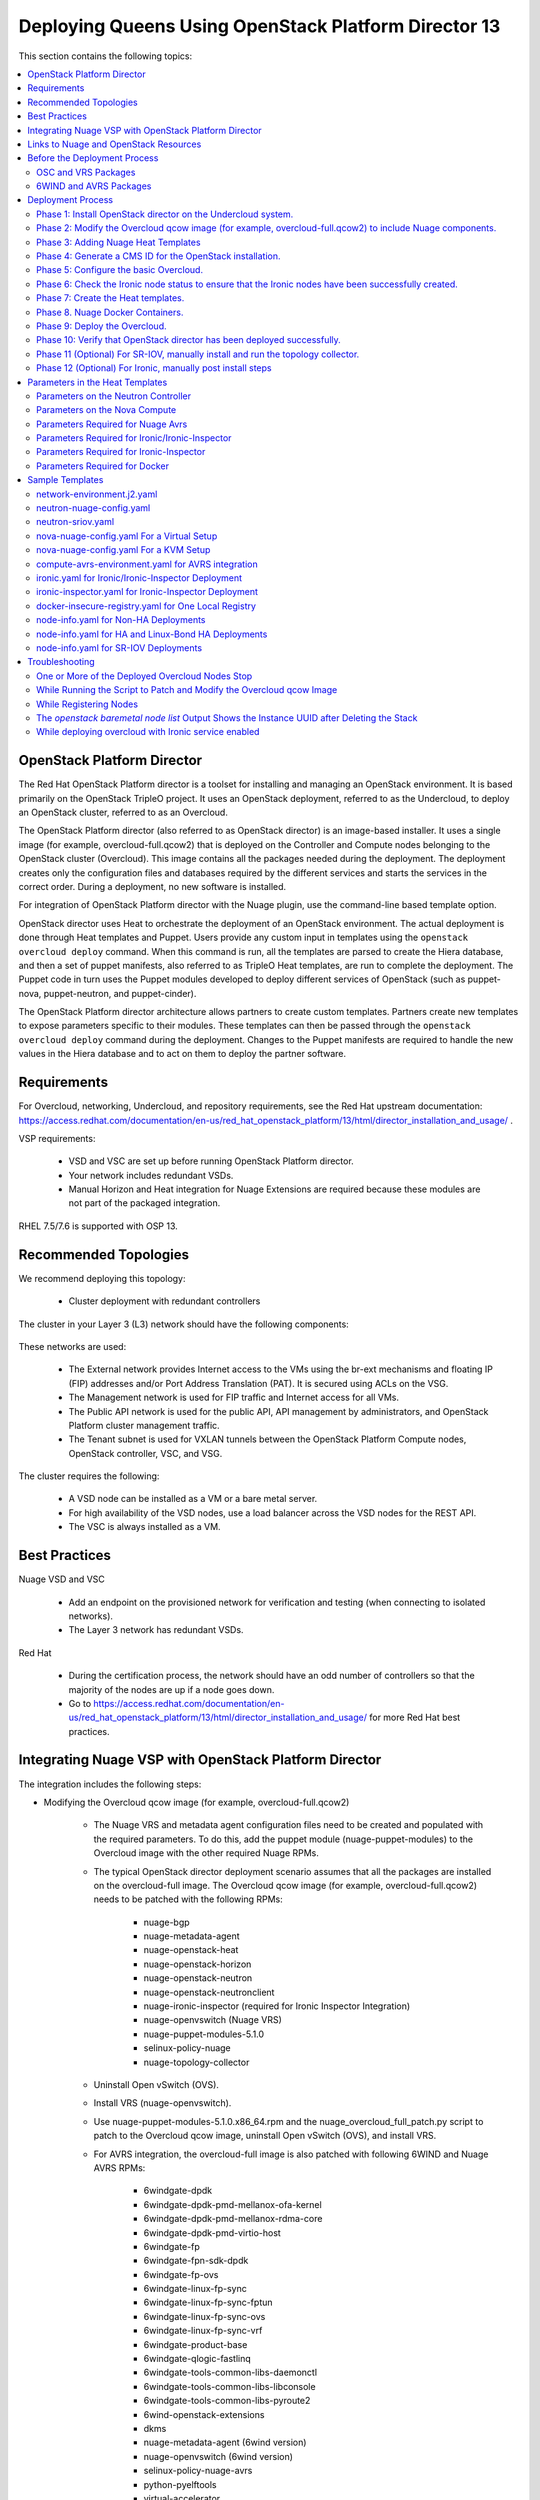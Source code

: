 .. _queens-80-ospd:

.. Don't use default python highlighting for code blocks http://www.sphinx-doc.org/en/stable/markup/code.html

.. NOTES do not render correctly in the GitHub Preview, BUT they do in the HTML output, so do not worry!


.. .. Date, Version and Author
.. .. ==========================
.. ..
.. ..  =========  =======    =========
.. ..  Date       Version    Author
.. ..  =========  =======    =========
.. ..  01/22/19    5.4.1     DOC-2202 - Edit file in github


======================================================
Deploying Queens Using OpenStack Platform Director 13
======================================================

This section contains the following topics:

.. contents::
   :local:
   :depth: 3


OpenStack Platform Director
------------------------------

The Red Hat OpenStack Platform director is a toolset for installing and managing an OpenStack environment. It is based primarily on the OpenStack TripleO project. It uses an OpenStack deployment, referred to as the Undercloud, to deploy an OpenStack cluster, referred to as an Overcloud.

The OpenStack Platform director (also referred to as OpenStack director) is an image-based installer. It uses a single image (for example, overcloud-full.qcow2) that is deployed on the Controller and Compute nodes belonging to the OpenStack cluster (Overcloud). This image contains all the packages needed during the deployment. The deployment creates only the configuration files and databases required by the different services and starts the services in the correct order. During a deployment, no new software is installed.

For integration of OpenStack Platform director with the Nuage plugin, use the command-line based template option.

OpenStack director uses Heat to orchestrate the deployment of an OpenStack environment. The actual deployment is done through Heat templates and Puppet. Users provide any custom input in templates using the ``openstack overcloud deploy`` command. When this command is run, all the templates are parsed to create the Hiera database, and then a set of puppet manifests, also referred to as TripleO Heat templates, are run to complete the deployment. The Puppet code in turn uses the Puppet modules developed to deploy different services of OpenStack (such as puppet-nova, puppet-neutron, and puppet-cinder).

The OpenStack Platform director architecture allows partners to create custom templates. Partners create new templates to expose parameters specific to their modules.  These templates can then be passed through the ``openstack overcloud deploy`` command during the deployment. Changes to the Puppet manifests are required to handle the new values in the Hiera database and to act on them to deploy the partner software.


Requirements
-------------

For Overcloud, networking, Undercloud, and repository requirements, see the Red Hat upstream documentation:
https://access.redhat.com/documentation/en-us/red_hat_openstack_platform/13/html/director_installation_and_usage/ .

VSP requirements:

   * VSD and VSC are set up before running OpenStack Platform director.
   * Your network includes redundant VSDs.
   * Manual Horizon and Heat integration for Nuage Extensions are required because these modules are not part of the packaged integration.


RHEL 7.5/7.6 is supported with OSP 13.

Recommended Topologies
-----------------------

We recommend deploying this topology:

   * Cluster deployment with redundant controllers


The cluster in your Layer 3 (L3) network should have the following components:


.. _infrastructure_required:

.. figure:: ../../graphics/infrastructure_required.PNG

These networks are used:

   * The External network provides Internet access to the VMs using the br-ext mechanisms and floating IP (FIP) addresses and/or Port Address Translation (PAT). It is secured using ACLs on the VSG.
   * The Management network is used for FIP traffic and Internet access for all VMs.
   * The Public API network is used for the public API, API management by administrators, and OpenStack Platform cluster management traffic.
   * The Tenant subnet is used for VXLAN tunnels between the OpenStack Platform Compute nodes, OpenStack controller, VSC, and VSG.


The cluster requires the following:

   * A VSD node can be installed as a VM or a bare metal server.
   * For high availability of the VSD nodes, use a load balancer across the VSD nodes for the REST API.
   * The VSC is always installed as a VM.



Best Practices
---------------

Nuage VSD and VSC

    * Add an endpoint on the provisioned network for verification and testing (when connecting to isolated networks).
    * The Layer 3 network has redundant VSDs.


Red Hat

    * During the certification process, the network should have an odd number of controllers so that the majority of the nodes are up if a node goes down.
    * Go to https://access.redhat.com/documentation/en-us/red_hat_openstack_platform/13/html/director_installation_and_usage/ for more Red Hat best practices.


Integrating Nuage VSP with OpenStack Platform Director
-------------------------------------------------------

The integration includes the following steps:

* Modifying the Overcloud qcow image (for example, overcloud-full.qcow2)

    - The Nuage VRS and metadata agent configuration files need to be created and populated with the required parameters. To do this, add the puppet module (nuage-puppet-modules) to the Overcloud image with the other required Nuage RPMs.

    - The typical OpenStack director deployment scenario assumes that all the packages are installed on the overcloud-full image. The Overcloud qcow image (for example, overcloud-full.qcow2) needs to be patched with the following RPMs:

        - nuage-bgp
        - nuage-metadata-agent
        - nuage-openstack-heat
        - nuage-openstack-horizon
        - nuage-openstack-neutron
        - nuage-openstack-neutronclient
        - nuage-ironic-inspector (required for Ironic Inspector Integration)
        - nuage-openvswitch (Nuage VRS)
        - nuage-puppet-modules-5.1.0
        - selinux-policy-nuage
        - nuage-topology-collector

    - Uninstall Open vSwitch (OVS).
    - Install VRS (nuage-openvswitch).

    - Use nuage-puppet-modules-5.1.0.x86_64.rpm and the nuage_overcloud_full_patch.py script to patch to the Overcloud qcow image, uninstall Open vSwitch (OVS), and install VRS.

    - For AVRS integration, the overcloud-full image is also patched with following 6WIND and Nuage AVRS RPMs:

        - 6windgate-dpdk
        - 6windgate-dpdk-pmd-mellanox-ofa-kernel
        - 6windgate-dpdk-pmd-mellanox-rdma-core
        - 6windgate-dpdk-pmd-virtio-host
        - 6windgate-fp
        - 6windgate-fpn-sdk-dpdk
        - 6windgate-fp-ovs
        - 6windgate-linux-fp-sync
        - 6windgate-linux-fp-sync-fptun
        - 6windgate-linux-fp-sync-ovs
        - 6windgate-linux-fp-sync-vrf
        - 6windgate-product-base
        - 6windgate-qlogic-fastlinq
        - 6windgate-tools-common-libs-daemonctl
        - 6windgate-tools-common-libs-libconsole
        - 6windgate-tools-common-libs-pyroute2
        - 6wind-openstack-extensions
        - dkms
        - nuage-metadata-agent (6wind version)
        - nuage-openvswitch (6wind version)
        - selinux-policy-nuage-avrs
        - python-pyelftools
        - virtual-accelerator
        - virtual-accelerator-addon-mellanox
        - virtual-accelerator-base


* Adding Nuage Heat Templates ( `nuage-tripleo-heat-templates <../../nuage-tripleo-heat-templates>`_  )

    - Nuage provides heat templates & environment files to configure neutron on controller and nuage-openvswitch & nuage-metadata-agent on compute nodes.

* Updating the TripleO Heat templates (also referred to as the puppet manifests)

    - Some of the parameters in ``neutron.conf`` and ``nova.conf`` need to be configured in the Heat templates. The Nuage VRS and metadata agent also need to be configured. The values for these parameters depend on the Nuage VSP configuration.
      We use ``neutron-nuage-config.yaml`` and ``nova-nuage-config.yaml`` environment files to configure these values.
    - See the `Sample Templates`_ section for some probable values of the parameters in the ``neutron-nuage-config.yaml`` and ``nova-nuage-config.yaml`` files.
    - For AVRS integration, some of the parameters in ``fast-path.env`` needs to be configured in the Heat templates. We use ``compute-avrs-environment.yaml`` environment file to configure these values.
    - For AVRS integration, see the `Sample Templates`_ section for some probable values of the parameters in the ``compute-avrs-environment.yaml`` file and we also need to create a new AVRS role similar to the upstream Compute role.
    - For AVRS intergration, we can also create Multiple roles which we can pass different sets of configuration on those AVRS Compute Node. Sample enviroment file can be found `here <../../nuage-tripleo-heat-templates/environments/compute-avrs-multirole-environment.yaml>`_


* Updating the Docker Images

    Some Nuage Docker images are not in the Red Hat registry. Use the following required Docker files and instructions provided by Nuage:

    - nuage-openstack-neutron
    - nuage-openstack-neutronclient
    - nuage-openstack-horizon
    - nuage-openstack-heat
    - For AVRS integration only, nova-compute-avrs

Links to Nuage and OpenStack Resources
---------------------------------------

* For the Heat templates used by OpenStack director, go to http://git.openstack.org/cgit/openstack/tripleo-heat-templates .
* For the Puppet manifests, go to http://git.openstack.org/cgit/openstack/tripleo-heat-templates/tree/puppet .
* For the nuage-puppet-modules RPM (nuage-puppet-modules-5.1.0), go to https://github.com/nuagenetworks/nuage-ospdirector/tree/OSPD13/image-patching .
* For the script to patch the Overcloud qcow image (nuage_overcloud_full_patch.py), go to https://github.com/nuagenetworks/nuage-ospdirector/tree/OSPD13/image-patching/stopgap-script/nuage_overcloud_full_patch.py .
* For the Nuage and Puppet modules, go to http://git.openstack.org/cgit/openstack/tripleo-heat-templates/tree/puppet .
* For the files and script to generate the CMS ID, go to https://github.com/nuagenetworks/nuage-ospdirector/tree/OSPD13/generate-cms-id .


Before the Deployment Process
------------------------------

.. Note:: Before performing the procedures in this document, read the *Director Installation and Usage* guide for OSPD 13: https://access.redhat.com/documentation/en-us/red_hat_openstack_platform/13/html/director_installation_and_usage .

Create seperate repositories for the following packages:

    * OSC and VRS: `OSC and VRS Packages`_
    * 6WIND and AVRS ( Only for AVRS Deployment) : `6WIND and AVRS Packages`_


OSC and VRS Packages
~~~~~~~~~~~~~~~~~~~~~~

    * Nuage-bgp
    * Nuage-metadata-agent
    * Nuage-nova-extensions
    * Nuage-openstack-heat
    * Nuage-openstack-horizon
    * Nuage-openstack-neutron
    * Nuage-openstack-neutronclient
    * Nuage-ironic-inspector (required for Ironic Inspector Integration)
    * nuage-openvswitch (VRS)
    * nuage-puppet-modules (Latest version 5.1.0)
    * Nuage-topology-collector
    * Selinux-policy-nuage


6WIND and AVRS Packages
~~~~~~~~~~~~~~~~~~~~~~~~~

    * 6wind-openstack-extensions
    * 6windgate-dpdk
    * 6windgate-dpdk-pmd-mellanox-ofa-kernel
    * 6windgate-dpdk-pmd-mellanox-rdma-core
    * 6windgate-dpdk-pmd-virtio-host
    * 6windgate-fp
    * 6windgate-fp-ovs
    * 6windgate-fpn-sdk-dpdk
    * 6windgate-linux-fp-sync
    * 6windgate-linux-fp-sync-fptun
    * 6windgate-linux-fp-sync-ovs.
    * 6windgate-linux-fp-sync-vrf
    * 6windgate-product-base
    * 6windgate-tools-common-libs-daemonctl
    * 6windgate-tools-common-libs-libconsole
    * 6windgate-tools-common-libs-pyroute2
    * Python-pyelftools
    * Dkms
    * Elfutils
    * Elfutils-default-yama-scope
    * Elfutils-libelf
    * Elfutils-libelf-devel
    * Elfutils-libs
    * nuage-metadata-agent (from el7-6wind)
    * nuage-openvswitch (from el7-6wind)
    * Virtual-accelerator
    * Virtual-accelerator-addon-mellanox
    * Virtual-accelerator-base
    * selinux-policy-nuage-avrs


Deployment Process
-------------------

Phase 1: Install OpenStack director on the Undercloud system.
~~~~~~~~~~~~~~~~~~~~~~~~~~~~~~~~~~~~~~~~~~~~~~~~~~~~~~~~~~~~~~~

Follow the steps in https://access.redhat.com/documentation/en-us/red_hat_openstack_platform/13/html/director_installation_and_usage/installing-the-undercloud .

When obtaining images for the Overcloud nodes, replace the upstream Overcloud image with one modified to include Nuage components from Step 2 in this workflow.

If you want to use a remote registry for the Overcloud container images, you need to add the iptables rule on Director (Undercloud Machine) with the Undercloud IP address or interface with external connectivity for NAT. In the below example, the Undercloud IP address is 192.168.24.1 and the external interface name is eth0:

::

    sudo iptables -A POSTROUTING -t nat -s 192.168.24.1/24 -j MASQUERADE
    (or)
    sudo iptables -t nat -A POSTROUTING -o eth0 -j MASQUERADE

Phase 2: Modify the Overcloud qcow image (for example, overcloud-full.qcow2) to include Nuage components.
~~~~~~~~~~~~~~~~~~~~~~~~~~~~~~~~~~~~~~~~~~~~~~~~~~~~~~~~~~~~~~~~~~~~~~~~~~~~~~~~~~~~~~~~~~~~~~~~~~~~~~~~~~

The steps for modifying overcloud-full.qcow2 are provided in the README.md file: https://github.com/nuagenetworks/nuage-ospdirector/tree/OSPD13/image-patching/stopgap-script/README.md .


Phase 3: Adding Nuage Heat Templates
~~~~~~~~~~~~~~~~~~~~~~~~~~~~~~~~~~~~~

Copy the nuage-tripleo-heat-templates folder form `nuage-tripleo-heat-templates <../../nuage-tripleo-heat-templates>`_ to `/home/stack/` directory on undercloud.

.. Note:: As an end-user, it is a best practice to manage the templates using GIT. If you are aware of git workflow, you can run following command to manage your nuage-template change via GIT.

    ::

        cd /home/stack
        git clone https://github.com/nuagenetworks/nuage-ospdirector nuage-ospdirector ( here nuagenetworks can be replaced with your own fork)
        ln -s nuage-ospdirector/nuage-tripleo-heat-templates .


Copy the roles from `/usr/share/openstack-tripleo-heat-templates/roles` to `/home/stack/nuage-tripleo-heat-templates/roles`

    ::
        cp /usr/share/openstack-tripleo-heat-templates/roles/* /home/stack/nuage-tripleo-heat-templates/roles/


**For an AVRS integration please follow below steps as well**:

1. Use the `create_compute_avrs_role.sh <../../nuage-tripleo-heat-templates/scripts/create_roles/create_compute_avrs_role.sh>`_ to create a roles file called ``compute-avrs-role.yaml``.

Run using

::

     cd /home/stack/nuage-tripleo-heat-templates/scripts/create_roles
    ./create_compute_avrs_role.sh

Above command will create a new ``ComputeAvrs``  role for your deployment, and compare it with sample `compute-avrs-role-sample.yaml <../../nuage-tripleo-heat-templates/roles/compute-avrs-role-sample.yaml>`_ .



Phase 4: Generate a CMS ID for the OpenStack installation.
~~~~~~~~~~~~~~~~~~~~~~~~~~~~~~~~~~~~~~~~~~~~~~~~~~~~~~~~~~~

The Cloud Management System (CMS) ID needs to be generated to configure your OpenStack installation with the VSD installation.

Go to https://github.com/nuagenetworks/nuage-ospdirector/tree/OSPD13/generate-cms-id for the files and script to generate the CMS ID, and follow the instructions in README.md.

The CMS ID is displayed in the output, and a copy of it is stored in a file called cms_id.txt in the same folder.

Add the CMS ID to the neutron-nuage-config.yaml template file for the ``NeutronNuageCMSId`` parameter.


Phase 5: Configure the basic Overcloud.
~~~~~~~~~~~~~~~~~~~~~~~~~~~~~~~~~~~~~~~~
Follow the upstream OpenStack documentation *up to the step where* the ``openstack overcloud deploy`` command is run using the CLI or starting the Overcloud deployment (starting the Overcloud creation) in the UI.

These are the OpenStack instructions:

    * Configuring the container registry details: https://access.redhat.com/documentation/en-us/red_hat_openstack_platform/13/html/director_installation_and_usage/configuring-a-container-image-source
    * Using the CLI: https://access.redhat.com/documentation/en-us/red_hat_openstack_platform/13/html/director_installation_and_usage/chap-configuring_basic_overcloud_requirements_with_the_cli_tools
    * Using the UI: https://access.redhat.com/documentation/en-us/red_hat_openstack_platform/13/html/director_installation_and_usage/chap-configuring_basic_overcloud_requirements_with_the_ui_tools


Phase 6: Check the Ironic node status to ensure that the Ironic nodes have been successfully created.
~~~~~~~~~~~~~~~~~~~~~~~~~~~~~~~~~~~~~~~~~~~~~~~~~~~~~~~~~~~~~~~~~~~~~~~~~~~~~~~~~~~~~~~~~~~~~~~~~~~~~

Run the following commands.

1. Run the following command. The results should show the *Provisioning State* status as *available* and the *Maintenance* status as *False*.

::

    openstack baremetal node list


2. If profiles are being set for a specific placement in the deployment, run the following command. The results should show the *Provisioning State* status as *available* and the *Current Profile* status as *control* or *compute*.

::

    openstack overcloud profiles list


Phase 7: Create the Heat templates.
~~~~~~~~~~~~~~~~~~~~~~~~~~~~~~~~~~~~

1. Go to /usr/share/openstack-tripleo-heat-templates/environments/ on the Undercloud machine.

2. Create these templates, and add the values for the VSD IP, CMS ID, and other parameters in the following files. Go to the `Parameters in the Heat Templates`_ section for details about the parameters in the templates.

    * neutron-nuage-config.yaml - Add the generated ``cms_id`` to the ``NeutronNuageCMSId`` parameter.
    * nova-nuage-config.yaml

3. Create the environment file ``node-info.yaml`` under ``/home/stack/templates/`` to specify the count and flavor for ``Controller`` and ``Compute`` roles.

  The syntax for ``node-info.yaml`` is:

::

    parameter_defaults:
      Overcloud<Role Name from the roles file>Flavor: <flavor name>
      <Role Name from the roles file>Count: <number of nodes for this role>



This example shows how to create a deployment with one Controller node and two Compute nodes.

::

    OvercloudControllerFlavor: control
    ControllerCount: 1
    OvercloudComputeFlavor: compute
    ComputeCount: 2



For AVRS integration, follow these steps:

:Step 1: Create a new compute-avrs-role.yaml file to deploy AVRS Compute nodes. The command used to create this file is:

::

    openstack overcloud roles generate --roles-path /home/stack/nuage-tripleo-heat-templates/roles -o /home/stack/nuage-tripleo-heat-templates/templates/compute-avrs-role.yaml Controller Compute ComputeAvrs

.. Note:: given ``compute-avrs-role.yaml`` file can get updated with newer release


:Step 2: Create a flavor and profile for computeavrs:

::

    openstack flavor create --id auto --ram 4096 --disk 40 --vcpus 1 computeavrs
    openstack flavor set --property "cpu_arch"="x86_64" --property "capabilities:boot_option"="local" --property "capabilities:profile"="computeavrs" computeavrs


:Step 3: Assign AVRS nodes with a computeavrs profile:

::

    openstack baremetal node set --property capabilities='profile:computeavrs,boot_option:local' <node-uuid>


:Step 4: Add the count and flavor for ComputeAvrs Role in the `node-info.yaml` file. The following example shows how to create a deployment with one Controller node, two Compute nodes, and two ComputeAvrs nodes:

::

    OvercloudControllerFlavor: control
    ControllerCount: 1
    OvercloudComputeFlavor: compute
    ComputeCount: 2
    OvercloudComputeAvrsFlavor: computeavrs
    ComputeAvrsCount: 2


:Step 5: Edit an environment file called compute-avrs-environment.yaml in /home/stack/nuage-tripleo-heat-templates/environments/.

::

    a. Virtual Accelerator requires information like which logical cores run the fast path, list of ports enabled in the fast path, additional fast path options etc.., to be set inside `/etc/fast-path.env`.
    Below is the mapping between parameters in heat template to parameters in fast-path.env"

    ::

        FastPathMask           =====>    FP_MASK
        FastPathNics           =====>    FP_PORTS
        CorePortMapping        =====>    CORE_PORT_MAPPING
        FastPathMemory         =====>    FP_MEMORY
        VmMemory               =====>    VM_MEMORY
        NbMbuf                 =====>    NB_MBUF
        FastPathOffload        =====>    FP_OFFLOAD
        FastPathNicDescriptors =====>    FPNSDK_OPTIONS
        FastPathDPVI           =====>    DPVI_MASK
        FastPathOptions        =====>    FP_OPTIONS


    b. Avrs requires to configure monkey_patch parameters in nova.conf and we use below to configure them.

    ::

        ComputeAvrsExtraConfig:
            nova::config::nova_config:
              monkey_patch:
                 value: true
              monkey_patch_modules:
                 value: nova.virt.libvirt.vif:openstack_6wind_extensions.queens.nova.virt.libvirt.vif.decorator

    c. Virtual Accelerator requires hugepages to be configured and the value can be varied. We also need to enable VT-d.:

    ::

        KernelArgs: "hugepages=12831 iommu=pt intel_iommu=on isolcpus=1-7"

    ..  Note:: Above kernel arguments are consumed by the `/usr/share/openstack-tripleo-heat-templates/extraconfig/pre_network/host_config_and_reboot.yaml` file.

4. **(Optional)** To enable SR-IOV, perform the following instructions:

  This feature allows an OpenStack installation to support Single Root I/O Virtualization (SR-IOV)-attached VMs (https://wiki.openstack.org/wiki/SR-IOV-Passthrough-For-Networking) with VSP-managed VMs on the same KVM hypervisor cluster. It provides a Nuage ML2 mechanism driver that coexists with the sriovnicswitch mechanism driver.

  Neutron ports attached through SR-IOV are configured by the sriovnicswitch mechanism driver. Neutron ports attached to Nuage VSD-managed networks are configured by the Nuage ML2 mechanism driver.

  To enable SR-IOV, perform the following steps:

:Step 1: When updating the Undercloud codebase, no additional changes are required.

:Step 2: When modifying the overcloud-full image", use the script provided to update the image. No additional changes are required.

:Step 3: Create a new compute-sriov-role.yaml file to deploy SR-IOV Compute nodes. The command used to create this file is:

::

    openstack overcloud roles generate --roles-path /home/stack/nuage-tripleo-heat-templates/roles/ -o /home/stack/nuage-tripleo-heat-templates/templates/compute-sriov-role.yaml Controller Compute ComputeSriov


:Step 4: If deploying OpenStack Neutron SR-IOV in your overcloud, include the ``/usr/share/openstack-tripleo-heat-templates/environments/services-docker/neutron-sriov.yaml`` environment file so the director can prepare the images. When following **Phase 8 Step 4** please include below environment. The following snippet is an example on how to include this environment file:

::

    openstack overcloud container image prepare \
    ...
    -e /usr/share/openstack-tripleo-heat-templates/environments/services-docker/neutron-sriov.yaml \
    ...


:Step 5: Create a flavor and profile for computesriov:

      Please refer: https://access.redhat.com/documentation/en-us/red_hat_openstack_platform/13/html/director_installation_and_usage/chap-configuring_basic_overcloud_requirements_with_the_cli_tools#sect-Tagging_Nodes_into_Profiles for more information.

::

    openstack flavor create --id auto --ram 4096 --disk 40 --vcpus 1 computesriov
    openstack flavor set --property "cpu_arch"="x86_64" --property "capabilities:boot_option"="local" --property "capabilities:profile"="computesriov" computesriov



:Step 6: Assign SR-IOV nodes with the appropriate computesriov profile:

::

    openstack baremetal node set --property capabilities='profile:computesriov,boot_option:local' <node-uuid>


:Step 7: Add the count and flavor for ComputeSriov Role in the node-info.yaml file. The following example shows how to create a deployment with one Controller node, two Compute nodes, and two ComputeSriov nodes:

::

    OvercloudControllerFlavor: control
    ControllerCount: 1
    OvercloudComputeFlavor: compute
    ComputeCount: 2
    OvercloudComputeSriovFlavor: computesriov
    ComputeSriovCount: 2


:Step 8: To deploy the Overcloud, additional parameters and template files are required.

    * Include the following parameter values in the heat template neutron-nuage-config.yaml:
    
    ::
    
         NeutronServicePlugins: 'NuagePortAttributes,NuageAPI,NuageL3,trunk,NuageNetTopology'
         NeutronTypeDrivers: "vlan,vxlan,flat"
         NeutronMechanismDrivers: ['nuage','nuage_sriov','sriovnicswitch']
         NeutronFlatNetworks: '*'
         NeutronTunnelIdRanges: "1:1000"
         NeutronNetworkVLANRanges: "physnet1:2:100,physnet2:2:100"
         NeutronVniRanges: "1001:2000"
    
    
    * Add this parameter value in the heat template nova-nuage-config.yaml:
    
    ::
    
        NovaPCIPassthrough: "[{"devname":"eno2","physical_network":"physnet1"},{"devname":"eno3","physical_network":"physnet2"}]"
    
    
    * Include "neutron-sriov.yaml" file in the Overcloud deployment command. See the sample in the "Sample Templates" section.


5. **(Optional)** To enable Linux bonding with VLANs, perform the following instructions:

  Edit network-environment.j2.yaml file in /usr/share/openstack-tripleo-heat-templates/environments/. See the sample in the "Sample Templates" section.

  Nuage uses the default Linux bridge and Linux bonds. For this to take effect, modify this network file with the following required changes:

::

    /usr/share/openstack-tripleo-heat-templates/network/config/bond-with-vlans/role.role.j2.yaml


:Step 1: Remove ovs_bridge and move the containing members one level up.

:Step 2: Change ovs_bond to linux_bond with the right bonding_options (for example, bonding_options: 'mode=active-backup').

:Step 3: Change the interface names under network_config and linux_bond to the interface names of the bare metal machines that are being used.

:Step 4: Add the ``device`` option to the VLANs. This is an example for /usr/share/openstack-tripleo-heat-templates/network/config/bond-with-vlans/role.role.j2.yaml:

::

    ========
    Original
    ========
    resources:
      OsNetConfigImpl:
        type: OS::Heat::SoftwareConfig
        properties:
          group: script
          config:
            str_replace:
              template:
                get_file: ../../scripts/run-os-net-config.sh
              params:
                $network_config:
                  network_config:
                  - type: interface
                    name: nic1
                    use_dhcp: false
                    addresses:
                    - ip_netmask:
                        list_join:
                        - /
                        - - get_param: ControlPlaneIp
                          - get_param: ControlPlaneSubnetCidr
                    routes:
                    - ip_netmask: 169.254.169.254/32
                      next_hop:
                        get_param: EC2MetadataIp
    {%- if role.default_route_networks is not defined or 'ControlPlane' in role.default_route_networks %}
                    - default: true
                      next_hop:
                        get_param: ControlPlaneDefaultRoute
    {%- endif %}
    {%- if role.name != 'ComputeOvsDpdk' %}
                  - type: ovs_bridge
                    name: bridge_name
                    dns_servers:
                      get_param: DnsServers
                    members:
                    - type: ovs_bond
                      name: bond1
                      ovs_options:
                        get_param: BondInterfaceOvsOptions
                      members:
                      - type: interface
                        name: nic2
                        primary: true
                      - type: interface
                        name: nic3
    {%- for network in networks if network.enabled|default(true) and network.name in role.networks %}
                    - type: vlan
                      vlan_id:
                        get_param: {{network.name}}NetworkVlanID
                      addresses:
                      - ip_netmask:
                          get_param: {{network.name}}IpSubnet
    {%- if network.name in role.default_route_networks %}
                      routes:
                      - default: true
                        next_hop:
                          get_param: {{network.name}}InterfaceDefaultRoute
    {%- endif %}
    
    ==================================
    Modified (changes are **marked**)
    ==================================
    resources:
      OsNetConfigImpl:
        type: OS::Heat::SoftwareConfig
        properties:
          group: script
          config:
            str_replace:
              template:
                get_file: ../../scripts/run-os-net-config.sh
              params:
                $network_config:
                  network_config:
                  - type: interface
                    name: **eno1**
                    use_dhcp: false
                    addresses:
                    - ip_netmask:
                        list_join:
                        - /
                        - - get_param: ControlPlaneIp
                          - get_param: ControlPlaneSubnetCidr
                    routes:
                    - ip_netmask: 169.254.169.254/32
                      next_hop:
                        get_param: EC2MetadataIp
    {%- if role.default_route_networks is not defined or 'ControlPlane' in role.default_route_networks %}
                    - default: true
                      next_hop:
                        get_param: ControlPlaneDefaultRoute
    {%- endif %}
    {%- if role.name != 'ComputeOvsDpdk' %}
                  - type: **linux_bond**
                    name: bond1
                    dns_servers:
                      get_param: DnsServers
                  **bonding_options: 'mode=active-backup'**
                    members:
                    - type: interface
                      name: **eno2**
                      primary: true
                    - type: interface
                      name: **eno3**
    {%- for network in networks if network.enabled|default(true) and network.name in role.networks %}
                  - type: vlan
                  **device: bond1**
                    vlan_id:
                      get_param: {{network.name}}NetworkVlanID
                    addresses:
                    - ip_netmask:
                        get_param: {{network.name}}IpSubnet
    {%- if network.name in role.default_route_networks %}
                    routes:
                    - default: true
                      next_hop:
                        get_param: {{network.name}}InterfaceDefaultRoute
    {%- endif %}
    {%- endfor %}



In OSPD 9 and later, a verification step was added where the Overcloud nodes ping the gateway to verify connectivity on the external network VLAN. Without this verification step, the deployment, such as one with Linux bonding and network isolation, would fail. For this verification step, the ExternalInterfaceDefaultRoute IP configured in the template network-environment.yaml should be reachable from the Overcloud Controller nodes on the external API VLAN. This gateway can also reside on the Undercloud. The gateway needs to be tagged with the same VLAN ID as that of the external API network of the Controller.

In OSPD 13 and later, /usr/share/openstack-tripleo-heat-templates/environments/network-environment.j2.yaml gets the Network information for all the networks from /usr/share/openstack-tripleo-heat-templates/network_data.yaml file.

.. Note:: ExternalInterfaceDefaultRoute IP should be able to reach outside because the Overcloud Controller uses this IP address as a default route to reach the Red Hat Registry to pull the Overcloud container images.


6. **(Optional)** To enable Ironic, perform the following instructions:

:Step 1:  If deploying OpenStack Bare Metal (ironic) in your overcloud, you need to include the /usr/share/openstack-tripleo-heat-templates/environments/services-docker/ironic.yaml environment file so the director can prepare the images. When following **Phase 8 Step 4** please include below environment. The following snippet is an example on how to include this environment file:

::

    openstack overcloud container image prepare \
      ...
      -e /usr/share/openstack-tripleo-heat-templates/environments/services-docker/ironic.yaml \
      ...

:Step 2: To deploy the Overcloud, additional parameters and template files are required.

    * Include the following parameter values in the heat template neutron-nuage-config.yaml:

::

    NeutronMechanismDrivers: ['nuage','nuage_baremetal']

:Step 3: **(Only required for Ironic Inspector Integration)**

    * Create a separate roles file. Below example shows how to create a roles file for Controller and Compute roles:

    ::

        openstack overcloud roles generate --roles-path /home/stack/nuage-tripleo-heat-templates/roles/ -o /home/stack/nuage-tripleo-heat-templates/roles/ironic-role.yaml Controller Compute


    * Manually add **OS::TripleO::Services::IronicInspector** to Controller role like shown below:

    ::

        ...
        - OS::TripleO::Services::IronicConductor
        - OS::TripleO::Services::IronicInspector
        - OS::TripleO::Services::IronicPxe
        ...


7. Please follow **Phase 6** steps again for verfication of all the nodes are assigned with correct flavors.


Phase 8. Nuage Docker Containers.
~~~~~~~~~~~~~~~~~~~~~~~~~~~~~~~~~

1. On the Undercloud, create a directory named *Nuage-OSPD-Dockerfiles*.

2. Copy all the Docker files and the nuage.repo file from https://github.com/nuagenetworks/nuage-ospdirector/tree/OSPD13/nuage-ospd13-dockerfiles to the Nuage-OSPD-Dockerfiles directory.

3. For the AVRS integration, copy the nova-compute-avrs-dockerfile file and nuage_6wind.repo from https://github.com/nuagenetworks/nuage-ospdirector/tree/OSPD13/nuage-ospd13-dockerfiles/ to the Nuage-OSPD-Dockerfiles directory.

4. Configure the Overcloud to use one of the registry methods: https://access.redhat.com/documentation/en-us/red_hat_openstack_platform/13/html/director_installation_and_usage/configuring-a-container-image-source.

5. Use above registry document to generate the ``/home/stack/templates/overcloud_images.yaml`` environment file, which has the container image locations.

6. Get the <tag> to which the container images point:

::

    DockerHeatApiCfnImage: registry.access.redhat.com/rhosp13/openstack-heat-api-cfn:<tag>
    Example:
    DockerHeatApiCfnImage: registry.access.redhat.com/rhosp13/openstack-heat-api-cfn:13.0-60.1543534138

    DockerHeatApiImage: registry.access.redhat.com/rhosp13/openstack-heat-api:<tag>
    Example:
    DockerHeatApiImage: registry.access.redhat.com/rhosp13/openstack-heat-api:13.0-61.1543534111

    DockerHeatEngineImage: registry.access.redhat.com/rhosp13/openstack-heat-engine:<tag>
    Example:
    DockerHeatEngineImage: registry.access.redhat.com/rhosp13/openstack-heat-engine:13.0-60.1543534138

    DockerHorizonImage: registry.access.redhat.com/rhosp13/openstack-horizon:<tag>
    Example:
    DockerHorizonImage: registry.access.redhat.com/rhosp13/openstack-horizon:13.0-60.1543534103

    DockerNeutronConfigImage: registry.access.redhat.com/rhosp13/openstack-neutron-server:<tag>
    Example:
    DockerNeutronConfigImage: registry.access.redhat.com/rhosp13/openstack-neutron-server:13.0-60.1543534138

    # AVRS Integration
    DockerNovaComputeImage: registry.access.redhat.com/rhosp13/openstack-nova-compute:<tag>
    Example:
    DockerNovaComputeImage: registry.access.redhat.com/rhosp13/openstack-nova-compute:13.0-72



7. **(Optional)** For Ironic Inspector Integration, to discover tag for ironic-inspector run below command and use the generated tag for nuage-ironic-inspector-dockerfile when following step 8

::

    [stack@director ~]$ source ~/stackrc
    (undercloud) [stack@director ~] openstack overcloud container image tag discover --image registry.access.redhat.com/rhosp13/openstack-ironic-inspector:latest --tag-from-label {version}-{release}

    13.0-61.1543534104


8. For all the Docker files in the Nuage-OSPD-Dockerfiles directory, change the ``<tag>`` of the Docker base image to point to the same tag in ``/home/stack/templates/overcloud_images.yaml`` .

::

    FROM <docker-image-name>:<tag>
    Example:
    FROM registry.access.redhat.com/rhosp13/openstack-neutron-server:13.0-60.1543534138


9. For all the Docker files in the Nuage-OSPD-Dockerfiles directory, provide the label that is being used on your setup.

::

    LABEL name="<undercloud-ip>:8787/rhosp13/openstack-nuage-neutron-server"
    Example:
    LABEL name="192.168.24.1:8787/rhosp13/openstack-nuage-neutron-server"


10. Set the baseurl in nuage.repo to point to the URL of the Nuage repository that hosts all of the required Nuage packages.

::

    baseurl = <baseurl>


11. For the AVRS integration, set the baseurl in nuage_6wind.repo to point to the URL of the Nuage repository that hosts all of the required 6wind and AVRS packages.

12. Build the Nuage Docker images from Nuage-OSPD-Dockerfiles directory:

::

    By default on undercloud, local registry will be listening on port 8787.
    Let us consider Undercloud IP as 192.168.24.1

    #For Nuage Heat Engine
    docker build -t <undercloud-ip>:8787/rhosp13/openstack-nuage-heat-engine:<tag> -f nuage-heat-engine-dockerfile .

    Example:
    docker build -t 192.168.24.1:8787/rhosp13/openstack-nuage-heat-engine:<tag> -f nuage-heat-engine-dockerfile .

    #For Nuage Heat API and Heat API Cron because both these services point to the same docker image
    docker build -t <undercloud-ip>:8787/rhosp13/openstack-nuage-heat-api:<tag> -f nuage-heat-api-dockerfile .

    Example:
    docker build -t 192.168.24.1:8787/rhosp13/openstack-nuage-heat-api:<tag> -f nuage-heat-api-dockerfile .

    #For Nuage Heat API-CFN
    docker build -t <undercloud-ip>:8787/rhosp13/openstack-nuage-heat-api-cfn:<tag> -f nuage-heat-api-cfn-dockerfile .

    Example:
    docker build -t 192.168.24.1:8787/rhosp13/openstack-nuage-heat-api-cfn:<tag> -f nuage-heat-api-cfn-dockerfile .

    #For Nuage Horizon
    docker build -t <undercloud-ip>:8787/rhosp13/openstack-nuage-horizon:<tag> -f nuage-horizon-dockerfile .

    Example:
    docker build -t 192.168.24.1:8787/rhosp13/openstack-nuage-horizon:<tag> -f nuage-horizon-dockerfile .

    #For Nuage Neutron
    docker build -t <undercloud-ip>:8787/rhosp13/openstack-nuage-neutron-server:<tag> -f nuage-neutron-server-dockerfile .

    Example:
    docker build -t 192.168.24.1:8787/rhosp13/openstack-nuage-neutron-server:<tag> -f nuage-neutron-server-dockerfile .

    # AVRS integration
    docker build -t <undercloud-ip>:8787/rhosp13/openstack-nuage-nova-compute-avrs:<tag> -f nova-compute-avrs-dockerfile .

    Example:
    docker build -t 192.168.24.1:8787/rhosp13/openstack-nuage-nova-compute-avrs:<tag> -f nova-compute-avrs-dockerfile .

    # For Nuage Ironic Inspector
    docker build -t <undercloud-ip>:8787/rhosp13/openstack-nuage-ironic-inspector:<tag> -f nuage-ironic-inspector-dockerfile .

    Example:
    docker build -t 192.168.24.1:8787/rhosp13/openstack-nuage-ironic-inspector:<tag> -f nuage-ironic-inspector-dockerfile .


13. During the deployment, configure the Overcloud to use the Nuage container images instead of the Red Hat registry images by pushing the build Nuage container images to the local registry.

::

    docker push 192.168.24.1:8787/rhosp13/openstack-nuage-heat-engine:<tag>
    docker push 192.168.24.1:8787/rhosp13/openstack-nuage-heat-api:<tag>
    docker push 192.168.24.1:8787/rhosp13/openstack-nuage-heat-api-cfn:<tag>
    docker push 192.168.24.1:8787/rhosp13/openstack-nuage-horizon:<tag>
    docker push 192.168.24.1:8787/rhosp13/openstack-nuage-neutron-server:<tag>


14. During the AVRS deployment, also configure the Overcloud to use the Nuage AVRS container images:

::

    docker push 192.168.24.1:8787/rhosp13/openstack-nuage-nova-compute-avrs:<tag>


15. During Ironic-Inspector Integration, also configure the Overcloud to use the Nuage Ironic-Inspector container image:

::

    docker push 192.168.24.1:8787/rhosp13/openstack-nuage-ironic-inspector:<tag>


16. Change the /home/stack/templates/overcloud_images.yaml file to point Heat, Horizon, Neutron, and their Docker configuration images to ones in the local registry:

::

    DockerHeatApiCfnConfigImage: 192.168.24.1:8787/rhosp13/openstack-nuage-heat-api-cfn:<tag>
    DockerHeatApiCfnImage: 192.168.24.1:8787/rhosp13/openstack-nuage-heat-api-cfn:<tag>
    DockerHeatApiConfigImage: 192.168.24.1:8787/rhosp13/openstack-nuage-heat-api:<tag>
    DockerHeatApiImage: 192.168.24.1:8787/rhosp13/openstack-nuage-heat-api:<tag>
    DockerHeatConfigImage: 192.168.24.1:8787/rhosp13/openstack-nuage-heat-api:<tag>
    DockerHeatEngineImage: 192.168.24.1:8787/rhosp13/openstack-nuage-heat-engine:<tag>
    DockerHorizonConfigImage: 192.168.24.1:8787/rhosp13/openstack-nuage-horizon:<tag>
    DockerHorizonImage: 192.168.24.1:8787/rhosp13/openstack-nuage-horizon:<tag>
    DockerNeutronApiImage: 192.168.24.1:8787/rhosp13/openstack-nuage-neutron-server:<tag>
    DockerNeutronConfigImage: 192.168.24.1:8787/rhosp13/openstack-nuage-neutron-server:<tag>


17. For AVRS integration, change the /home/stack/templates/overcloud_images.yaml file and add the following parameters to point the AVRS Docker images to ones in the local registry:

::

    DockerNovaComputeAvrsImage: 192.168.24.1:8787/rhosp13/openstack-nuage-nova-compute-avrs:<tag>
    DockerNovaLibvirtAvrsConfigImage: 192.168.24.1:8787/rhosp13/openstack-nuage-nova-compute-avrs:<tag>


18. For Ironic Inspector Integration, change the /home/stack/templates/overcloud_images.yaml file and add the following parameters to point Ironic Inspector images to ones in the local registry:

::

    DockerIronicInspectorImage: 192.168.24.1:8787/rhosp13/openstack-nuage-ironic-inspector:<tag>
    DockerIronicInspectorConfigImage: 192.168.24.1:8787/rhosp13/openstack-nuage-ironic-inspector:<tag>


19. Create the ``docker-insecure-registry.yaml`` at ``/home/stack/templates/docker-insecure-registry.yaml``. See the sample in the "Sample Templates" section.


Phase 9: Deploy the Overcloud.
~~~~~~~~~~~~~~~~~~~~~~~~~~~~~~~

You can use the Heat templates with the the command-line based template to deploy the Overcloud.

Use the ``openstack overcloud deploy`` command options to pass the environment files and to create or update an Overcloud deployment where:

    * docker-insecure-registry.yaml has IP and port values for the Insecure Registry parameter.
    * neutron-nuage-config.yaml has the Nuage-specific Controller parameter values.
    * node-info.yaml has information specifying the count and flavor for the Controller and Compute nodes.
    * nova-nuage-config.yaml has the Nuage-specific Compute parameter values.

For AVRS, also include following role and environment files.

    * compute-avrs-role.yaml
    * compute-avrs-environment.yaml


1. For a non-HA Overcloud deployment, use one of the following commands:

::

    openstack overcloud deploy --templates -e /home/stack/templates/overcloud_images.yaml -e /home/stack/templates/node-info.yaml -e /home/stack/templates/docker-insecure-registry.yaml -e /home/stack/nuage-tripleo-heat-templates/environments/neutron-nuage-config.yaml -e /home/stack/nuage-tripleo-heat-templates/environments/nova-nuage-config.yaml --ntp-server ntp-server
    
    For a virtual deployment, add the --libvirt-type parameter:
    openstack overcloud deploy --templates --libvirt-type qemu -e /home/stack/templates/overcloud_images.yaml -e /home/stack/templates/node-info.yaml -e /home/stack/templates/docker-insecure-registry.yaml -e /home/stack/nuage-tripleo-heat-templates/environments/neutron-nuage-config.yaml -e /home/stack/nuage-tripleo-heat-templates/environments/nova-nuage-config.yaml --ntp-server ntp-server
    
    For AVRS integration, use:
    openstack overcloud deploy --templates -r /home/stack/nuage-tripleo-heat-templates/templates/compute-avrs-role.yaml -e /home/stack/templates/overcloud_images.yaml -e /home/stack/templates/node-info.yaml -e /home/stack/templates/docker-insecure-registry.yaml  -e /home/stack/nuage-tripleo-heat-templates/environments/nova-nuage-config.yaml -e /home/stack/nuage-tripleo-heat-templates/environments/neutron-nuage-config.yaml -e /home/stack/nuage-tripleo-heat-templates/environments/compute-avrs-environment.yaml


2. For an HA deployment, use one of the following commands:

::

    openstack overcloud deploy --templates -e /home/stack/templates/overcloud_images.yaml -e /home/stack/templates/node-info.yaml -e /home/stack/templates/docker-insecure-registry.yaml -e /home/stack/nuage-tripleo-heat-templates/environments/neutron-nuage-config.yaml -e /home/stack/nuage-tripleo-heat-templates/environments/nova-nuage-config.yaml --ntp-server ntp-server
    
    For a virtual deployment, add the --libvirt-type parameter:
    openstack overcloud deploy --templates --libvirt-type qemu -e /home/stack/templates/overcloud_images.yaml -e /home/stack/templates/node-info.yaml -e /home/stack/templates/docker-insecure-registry.yaml -e /home/stack/nuage-tripleo-heat-templates/environments/neutron-nuage-config.yaml -e /home/stack/nuage-tripleo-heat-templates/environments/nova-nuage-config.yaml --ntp-server ntp-server
    
    For AVRS integration, use:
    openstack overcloud deploy --templates -r /home/stack/nuage-tripleo-heat-templates/templates/compute-avrs-role.yaml -e /home/stack/templates/overcloud_images.yaml -e /home/stack/templates/node-info.yaml -e /home/stack/templates/docker-insecure-registry.yaml  -e /home/stack/nuage-tripleo-heat-templates/environments/nova-nuage-config.yaml -e /home/stack/nuage-tripleo-heat-templates/environments/neutron-nuage-config.yaml -e /home/stack/nuage-tripleo-heat-templates/environments/compute-avrs-environment.yaml


3. For SR-IOV, use following commands:

::

   openstack overcloud deploy --templates -r /home/stack/nuage-tripleo-heat-templates/templates/compute-sriov-role.yaml -e /home/stack/templates/overcloud_images.yaml -e /home/stack/templates/docker-insecure-registry.yaml -e /home/stack/templates/node-info.yaml -e /home/stack/templates/neutron-sriov.yaml -e /home/stack/nuage-tripleo-heat-templates/environments/neutron-nuage-config.yaml -e /home/stack/nuage-tripleo-heat-templates/environments/nova-nuage-config.yaml --ntp-server ntp-server


4. For a Linux-bonding HA deployment with Nuage, use the following:

::

    openstack overcloud deploy --templates -e /home/stack/templates/overcloud_images.yaml -e /home/stack/templates/docker-insecure-registry.yaml -e /usr/share/openstack-tripleo-heat-templates/environments/network-environment.yaml -e /home/stack/templates/node-info.yaml -e /usr/share/openstack-tripleo-heat-templates/environments/network-isolation.yaml -e /usr/share/openstack-tripleo-heat-templates/environments/net-bond-with-vlans.yaml -e /home/stack/nuage-tripleo-heat-templates/environments/neutron-nuage-config.yaml -e /home/stack/nuage-tripleo-heat-templates/environments/nova-nuage-config.yaml --ntp-server ntp-server

    For AVRS integration, use the following:
    openstack overcloud deploy --templates -r /home/stack/nuage-tripleo-heat-templates/templates/compute-avrs-role.yaml -e /home/stack/templates/overcloud_images.yaml -e /home/stack/templates/docker-insecure-registry.yaml -e /usr/share/openstack-tripleo-heat-templates/environments/network-environment.yaml -e /home/stack/templates/node-info.yaml -e /usr/share/openstack-tripleo-heat-templates/environments/network-isolation.yaml -e /usr/share/openstack-tripleo-heat-templates/environments/net-bond-with-vlans.yaml -e /home/stack/nuage-tripleo-heat-templates/environments/neutron-nuage-config.yaml -e /home/stack/nuage-tripleo-heat-templates/environments/nova-nuage-config.yaml -e /home/stack/nuage-tripleo-heat-templates/environments/compute-avrs-environment.yaml --ntp-server ntp-server


5.  For Ironic Integration (without Ironic Inspector) with Nuage, use:

::

    openstack overcloud deploy --templates -e /home/stack/templates/overcloud_images.yaml -e /home/stack/templates/node-info.yaml -e /home/stack/templates/docker-insecure-registry.yaml -e /home/stack/nuage-tripleo-heat-templates/environments/neutron-nuage-config.yaml -e /home/stack/nuage-tripleo-heat-templates/environments/nova-nuage-config.yaml -e /usr/share/openstack-tripleo-heat-templates/environments/services-docker/ironic.yaml -e /home/stack/templates/ironic.yaml --ntp-server ntp-server


6. For Ironic Inspector Integration with Nuage, use:

::

    openstack overcloud deploy --templates -r /home/stack/nuage-tripleo-heat-templates/templates/ironic-role.yaml -e /home/stack/templates/overcloud_images.yaml -e /home/stack/templates/node-info.yaml -e /home/stack/templates/docker-insecure-registry.yaml -e /home/stack/nuage-tripleo-heat-templates/environments/neutron-nuage-config.yaml -e /home/stack/nuage-tripleo-heat-templates/environments/nova-nuage-config.yaml -e /usr/share/openstack-tripleo-heat-templates/environments/services/ironic.yaml -e /usr/share/openstack-tripleo-heat-templates/environments/services/ironic-inspector.yaml -e /home/stack/templates/ironic.yaml -e /home/stack/templates/ironic-inspector.yaml --ntp-server ntp-server


where:
   * ``neutron-nuage-config.yaml`` is Controller specific parameter values.
   * ``nova-nuage-config.yaml`` is Compute specific parameter values.
   * ``docker-insecure-registry.yaml`` contains all local registry IPs and Ports for Insecure Registry parameter.
   * ``node-info.yaml`` is Information specifies count and flavor for Controller and Compute nodes.
   * ``network-environment.yaml`` Configures additional network environment variables
   * ``network-isolation.yaml`` Enables creation of networks for isolated overcloud traffic
   * ``net-bond-with-vlans.yaml`` Configures an IP address and a pair of bonded nics on each network
   * ``compute-sriov-role.yaml`` Enables services required for Compute Sriov role
   * ``neutron-sriov.yaml`` Neutron SRIOV specific parameter values
   * ``compute-avrs-role.yaml`` Enables services required for Compute Avrs role
   * ``ironic-role.yaml`` Enables Ironic Inspector service for Controller role




Phase 10: Verify that OpenStack director has been deployed successfully.
~~~~~~~~~~~~~~~~~~~~~~~~~~~~~~~~~~~~~~~~~~~~~~~~~~~~~~~~~~~~~~~~~~~~~~~~

1. Run ``openstack stack list`` to verify that the stack was created.

::

    [stack@director ~]$ openstack stack list

    +--------------------------------------+------------+----------------------------------+-----------------+----------------------+-----------------+
    | ID                                   | Stack Name | Project                          | Stack Status    | Creation Time        | Updated Time    |
    +--------------------------------------+------------+----------------------------------+-----------------+----------------------+-----------------+
    | 75810b99-c372-463c-8684-f0d7b4e5743e | overcloud  | 1c60ab81cc924fe78355a76ee362386b | CREATE_COMPLETE | 2018-03-27T07:26:28Z | None            |
    +--------------------------------------+------------+----------------------------------+-----------------+----------------------+-----------------+


2. Run ``nova list`` to view the Overcloud Compute and Controller nodes.

::

    [stack@director ~]$ nova list
    +--------------------------------------+------------------------+--------+------------+-------------+---------------------+
    | ID                                   | Name                   | Status | Task State | Power State | Networks            |
    +--------------------------------------+------------------------+--------+------------+-------------+---------------------+
    | 437ff73b-3615-48cc-a9cf-ed0790953577 | overcloud-compute-0    | ACTIVE | -          | Running     | ctlplane=192.0.2.60 |
    | 797e7a74-eb96-49fb-87e7-9e6955e70c70 | overcloud-compute-1    | ACTIVE | -          | Running     | ctlplane=192.0.2.58 |
    | a7ef35db-4230-4fcd-9411-a6329f4747c9 | overcloud-compute-2    | ACTIVE | -          | Running     | ctlplane=192.0.2.59 |
    | a0548879-0931-4b2c-bbe9-2733e4566d64 | overcloud-controller-0 | ACTIVE | -          | Running     | ctlplane=192.0.2.57 |
    +--------------------------------------+------------------------+--------+------------+-------------+---------------------+


3. Verify that the services are running.


4. Check the VRS and VSC connection on an Overcloud Compute node.

::

    [heat-admin@overcloud-compute-1 ~]$ sudo ovs-vsctl show
    cc87b725-7107-4917-b239-8dea497f5624
        Bridge "alubr0"
            Controller "ctrl1"
                target: "tcp:101.0.0.21:6633"
                role: master
                is_connected: true
            Controller "ctrl2"
                target: "tcp:101.0.0.22:6633"
                role: slave
                is_connected: true
            Port "alubr0"
                Interface "alubr0"
                    type: internal
            Port svc-spat-tap
                Interface svc-spat-tap
                    type: internal
            Port svc-pat-tap
                Interface svc-pat-tap
                    type: internal
            Port "svc-rl-tap1"
                Interface "svc-rl-tap1"
            Port "svc-rl-tap2"
                Interface "svc-rl-tap2"
        ovs_version: "5.3.1-11-nuage"


Phase 11 (Optional) For SR-IOV, manually install and run the topology collector.
~~~~~~~~~~~~~~~~~~~~~~~~~~~~~~~~~~~~~~~~~~~~~~~~~~~~~~~~~~~~~~~~~~~~~~~~~~~~~~~~~~

Please see the Openstack Queen Nuage customer documentation for Topology collector under installation-and-configuration-topology-collection-agent-and-lldp section.

Also see the OpenStack SR-IOV documentation for more information.


Phase 12 (Optional) For Ironic, manually post install steps
~~~~~~~~~~~~~~~~~~~~~~~~~~~~~~~~~~~~~~~~~~~~~~~~~~~~~~~~~~~~~~~~~~~~~~~~~~~~~~~~~~

For provisioning baremtal nodes, create all the resources in service project as ironic user.

In /etc/puppet/hieradata/service_configs.yaml, ironic::keystone::auth::password param has the password for ironic user in service project.

Prepare a new overcloudrc-service same as overcloudrc but set project as service, user as ironic and value of ironic::keystone::auth::password as password.

Dhcp-server can be configured according to the deployment architecture.

If dhcp-server for baremetal nodes is running on the controllers, then edit /etc/puppet/hieradata/service_configs.yaml and modify ironic::pxe::tftp_bind_host to next-server value set in /etc/dhcp/dhcpd on all the controllers. If there are more than one dhcp-server, then the DHCP servers should not have a single “shared” scope, but rather they should have a “split” scope of subnet.

Then restart ironic_pxe_tftp container on controllers.


Parameters in the Heat Templates
---------------------------------

This section has the details about the parameters specified in the template files. It also describes the configuration files where the parameters are set and used.

Go to http://docs.openstack.org/developer/heat/template_guide/hot_guide.html and https://docs.openstack.org/queens/configuration/ for more information.


Parameters on the Neutron Controller
~~~~~~~~~~~~~~~~~~~~~~~~~~~~~~~~~~~~~~

The following parameters are mapped to values in the /etc/neutron/plugins/nuage/plugin.ini file on the Neutron controller:

::

    NeutronNuageNetPartitionName
    Maps to default_net_partition_name parameter

    NeutronNuageVSDIp
    Maps to server parameter

    NeutronNuageVSDUsername
    NeutronNuageVSDPassword
    Maps to serverauth as username:password

    NeutronNuageVSDOrganization
    Maps to organization parameter

    NeutronNuageBaseURIVersion
    Maps to the version in base_uri as /nuage/api/<version>

    NeutronNuageCMSId
    Maps to the cms_id parameter


The following parameters are mapped to values in the /etc/neutron/neutron.conf file on the Neutron controller:

::

    NeutronCorePlugin
    Maps to core_plugin parameter in [DEFAULT] section

    NeutronServicePlugins
    Maps to service_plugins parameter in [DEFAULT] section


The following parameters are mapped to values in the /etc/nova/nova.conf file on the Neutron controller:

::

    UseForwardedFor
    Maps to use_forwarded_for parameter in [DEFAULT] section

    NeutronMetadataProxySharedSecret
    Maps to metadata_proxy_shared_secret parameter in [neutron] section

    InstanceNameTemplate
    Maps to instance_name_template parameter in [DEFAULT] section


The following parameters are mapped to values in the /etc/neutron/plugins/ml2/ml2_conf.ini file on the Neutron controller:

::

    NeutronNetworkType
    Maps to tenant_network_types in [ml2] section

    NeutronPluginExtensions
    Maps to extension_drivers in [ml2] section

    NeutronTypeDrivers
    Maps to type_drivers in [ml2] section

    NeutronMechanismDrivers
    Maps to mechanism_drivers in [ml2] section

    NeutronFlatNetworks
    Maps to flat_networks parameter in [ml2_type_flat] section

    NeutronTunnelIdRanges
    Maps to tunnel_id_ranges in [ml2_type_gre] section

    NeutronNetworkVLANRanges
    Maps to network_vlan_ranges in [ml2_type_vlan] section

    NeutronVniRanges
    Maps to vni_ranges in [ml2_type_vxlan] section


The following parameter is mapped to value in the /etc/heat/heat.conf file on the controller:

::

    HeatEnginePluginDirs
    Maps to plugin_dirs in [DEFAULT] section


The following parameter is mapped to value in the /usr/share/openstack-dashboard/openstack_dashboard/local/local_settings.py on controller

::

    HorizonCustomizationModule
    Maps to customization_module in HORIZON_CONFIG dict


The following parameter is mapped to value in the /etc/httpd/conf.d/10-horizon_vhost.conf on controller

::

    HorizonVhostExtraParams
    Maps to CustomLog, Alias in this file


The following parameters are used to set and/or disable services in the Undercloud Puppet code:

::

    OS::TripleO::Services::NeutronDHCPAgent
    OS::TripleO::Services::NeutronL3Agent
    OS::TripleO::Services::NeutronMetadataAgent
    OS::TripleO::Services::NeutronOVSAgent
    These parameters are used to disable the OpenStack default services as these are not used with Nuage integrated OpenStack cluster


The following parameter is to set values on the Controller using Puppet code:

::

    NeutronNuageDBSyncExtraParams
    String of extra command line parameters to append to the neutron-db-manage upgrade head command


Parameters on the Nova Compute
~~~~~~~~~~~~~~~~~~~~~~~~~~~~~~~

The following parameters are mapped to values in the /etc/default/openvswitch file on the Nova Compute:

::

    NuageActiveController
    Maps to ACTIVE_CONTROLLER parameter

    NuageStandbyController
    Maps to STANDBY_CONTROLLER parameter


The following parameters are mapped to values in the /etc/nova/nova.conf file on the Nova Compute:

::

    NovaOVSBridge
    Maps to ovs_bridge parameter in [neutron] section

    NovaComputeLibvirtType
    Maps to virt_type parameter in [libvirt] section

    NovaIPv6
    Maps to use_ipv6 in [DEFAULT] section


The following parameters are mapped to values in the /etc/default/nuage-metadata-agent file on the Nova Compute:

::

    NuageMetadataProxySharedSecret
    Maps to METADATA_PROXY_SHARED_SECRET parameter. This need to match the setting in neutron controller above

    NuageNovaApiEndpoint
    Maps to NOVA_API_ENDPOINT_TYPE parameter. This needs to correspond to  the setting for the Nova API endpoint as configured by OSP Director


Parameters Required for Nuage Avrs
~~~~~~~~~~~~~~~~~~~~~~~~~~~~~~~~~~~

The following parameters are mapped to values in the /etc/fast-path.env on Nova Compute Avrs:

::

    FastPathMask           =====>    FP_MASK
    Maps to FP_MASK.  FP_MASK defines which logical cores run the fast path.

    FastPathNics           =====>    FP_PORTS
    Maps to FP_PORTS. FP_PORTS defines the list of ports enabled in the fast path.

    CorePortMapping        =====>    CORE_PORT_MAPPING
    Maps to CORE_PORT_MAPPING. CORE_PORT_MAPPING maps fast path cores with network ports, specifying which logical cores poll which ports.

    FastPathMemory         =====>    FP_MEMORY
    Maps to FP_MEMORY. FP_MEMORY defines how much memory from the hugepages is reserved for the fast path in MegaBytes.

    VmMemory               =====>    VM_MEMORY
    Maps to VM_MEMORY. VM_MEMORY defines how much memory from the hugepages to allocate for virtual machines.

    NbMbuf                 =====>    NB_MBUF
    Maps to NB_MBUF. NB_MBUF defines the total number of mbufs to add in the mbufs pools

    FastPathOffload        =====>    FP_OFFLOAD
    Maps to FP_OFFLOAD.  FP_OFFLOAD enables or disables the offload support in the fast path.

    FastPathNicDescriptors =====>    FPNSDK_OPTIONS
    Maps to FPNSDK_OPTIONS. FPNSDK_OPTIONS specifies additional FPNSDK options.

    FastPathDPVI           =====>    DPVI_MASK
    Maps to DPVI_MASK. DPVI_MASK defines the cores allocated to exception packets processing.

    FastPathOptions        =====>    FP_OPTIONS
    Maps to FP_OPTIONS. FP_OPTIONS specifies additional fast path options.

Parameters Required for Ironic/Ironic-Inspector
~~~~~~~~~~~~~~~~~~~~~~~~~~~~~~~~~~~~~~~~~~~~~~~~

The following parameters are mapped to values in the /etc/nova/nova.conf on the Controller:

::

    NovaSchedulerDiscoverHostsInCellsInterval
    Maps to discover_hosts_in_cells_interval parameter.

    NovaSchedulerDefaultFilters
    Maps to scheduler_default_filters parameter.


The following parameters are mapped to values in the /etc/ironic/ironic.conf on the Controller:

::

    IronicCleaningDiskErase
    Maps to cleaning_disk_erase parameter.

    IronicIPXEEnabled
    Maps to ipxe_enabled parameter.

    IronicDhcpProvider
    Maps to dhcp_provider parameter.


Parameters Required for Ironic-Inspector
~~~~~~~~~~~~~~~~~~~~~~~~~~~~~~~~~~~~~~~~~

The following parameter is mapped to value in the /etc/ironic-inspector/inspector.conf on the Controller:

::

    IronicInspectorExtraProcessingHooks
    Maps to processing_hooks parameter.


The following parameter is mapped to value in the /etc/ironic-inspector/dnsmasq.conf on the Controller:

::

    IronicInspectorIpRange
    Maps to dhcp-range parameter.


The following parameter is used to enable/disable ipxe on th Controller:

::

    IronicInspectorIPXEEnabled
    Used to enable/disable ipxe


Parameters Required for Docker
~~~~~~~~~~~~~~~~~~~~~~~~~~~~~~~

This parameter is required:

::

    DockerInsecureRegistryAddress
    The IP Address and Port of an insecure docker namespace that will be configured in /etc/sysconfig/docker.
    The value can be multiple addresses separated by commas.


Sample Templates
-----------------

For the latest templates, go to the `Links to Nuage and OpenStack Resources`_ section.


network-environment.j2.yaml
~~~~~~~~~~~~~~~~~~~~~~~~~~~~~

::

    #This file is an example of an environment file for defining the isolated
    #networks and related parameters.
    resource_registry:
      # Network Interface templates to use (these files must exist). You can
      # override these by including one of the net-*.yaml environment files,
      # such as net-bond-with-vlans.yaml, or modifying the list here.
    {%- for role in roles %}
      # Port assignments for the {{role.name}}
      OS::TripleO::{{role.name}}::Net::SoftwareConfig:
        ../network/config/bond-with-vlans/{{role.deprecated_nic_config_name|default(role.name.lower() ~ ".yaml")}}
    {%- endfor %}

    parameter_defaults:
      # This section is where deployment-specific configuration is done
      # CIDR subnet mask length for provisioning network
      ControlPlaneSubnetCidr: '24'
      # Gateway router for the provisioning network (or Undercloud IP)
      ControlPlaneDefaultRoute: 192.168.24.1
      EC2MetadataIp: 192.168.24.1  # Generally the IP of the Undercloud
      # Customize the IP subnets to match the local environment
    {%- for network in networks if network.enabled|default(true) %}
    {%- if network.ipv6|default(false) %}
      {{network.name}}NetCidr: '{{network.ipv6_subnet}}'
    {%- else %}
      {{network.name}}NetCidr: '{{network.ip_subnet}}'
    {%- endif %}
    {%- endfor %}
      # Customize the VLAN IDs to match the local environment
    {%- for network in networks if network.enabled|default(true) %}
    {%- if network.vlan is defined %}
      {{network.name}}NetworkVlanID: {{network.vlan}}
    {%- endif %}
    {%- endfor %}
    {%- for network in networks if network.enabled|default(true) %}
    {%- if network.name == 'External' %}
      # Leave room if the external network is also used for floating IPs
    {%- endif %}
    {%- if network.ipv6|default(false) %}
      {{network.name}}AllocationPools: {{network.ipv6_allocation_pools}}
    {%- else %}
      {{network.name}}AllocationPools: {{network.allocation_pools}}
    {%- endif %}
    {%- endfor %}
      # Gateway routers for routable networks
    {%- for network in networks if network.enabled|default(true) %}
    {%- if network.ipv6|default(false) and network.gateway_ipv6|default(false) %}
      {{network.name}}InterfaceDefaultRoute: '{{network.gateway_ipv6}}'
    {%- elif network.gateway_ip|default(false) %}
      {{network.name}}InterfaceDefaultRoute: '{{network.gateway_ip}}'
    {%- endif %}
    {%- endfor %}
    {#- FIXME: These global parameters should be defined in a YAML file, e.g. network_data.yaml. #}
      # Define the DNS servers (maximum 2) for the overcloud nodes
      DnsServers: ["135.1.1.111","135.227.146.166"]
      # List of Neutron network types for tenant networks (will be used in order)
      NeutronNetworkType: 'vxlan,vlan'
      # The tunnel type for the tenant network (vxlan or gre). Set to '' to disable tunneling.
      NeutronTunnelTypes: 'vxlan'
      # Neutron VLAN ranges per network, for example 'datacentre:1:499,tenant:500:1000':
      NeutronNetworkVLANRanges: 'datacentre:1:1000'
      # Customize bonding options, e.g. "mode=4 lacp_rate=1 updelay=1000 miimon=100"
      # for Linux bonds w/LACP, or "bond_mode=active-backup" for OVS active/backup.
      BondInterfaceOvsOptions: "bond_mode=active-backup"


neutron-nuage-config.yaml
~~~~~~~~~~~~~~~~~~~~~~~~~~

::

    # A Heat environment file which can be used to enable a
    # a Neutron Nuage backend on the controller, configured via puppet
    resource_registry:
      OS::TripleO::Services::NeutronDhcpAgent: OS::Heat::None
      OS::TripleO::Services::NeutronL3Agent: OS::Heat::None
      OS::TripleO::Services::NeutronMetadataAgent: OS::Heat::None
      OS::TripleO::Services::NeutronOvsAgent: OS::Heat::None
      OS::TripleO::Services::ComputeNeutronOvsAgent: OS::Heat::None
      # Override the NeutronCorePlugin to use Nuage
      OS::TripleO::Docker::NeutronMl2PluginBase: OS::TripleO::Services::NeutronCorePluginML2Nuage

    parameter_defaults:
      NeutronNuageNetPartitionName: 'Nuage_Partition_13'
      NeutronNuageVSDIp: '192.168.24.118:8443'
      NeutronNuageVSDUsername: 'csproot'
      NeutronNuageVSDPassword: 'csproot'
      NeutronNuageVSDOrganization: 'csp'
      NeutronNuageBaseURIVersion: 'v5_0'
      NeutronNuageCMSId: 'a91a28b8-28de-436b-a665-6d08a9346464'
      UseForwardedFor: true
      NeutronPluginMl2PuppetTags: 'neutron_plugin_ml2,neutron_plugin_nuage'
      NeutronServicePlugins: 'NuagePortAttributes,NuageAPI,NuageL3'
      NeutronDBSyncExtraParams: '--config-file /etc/neutron/neutron.conf --config-file /etc/neutron/plugins/ml2/ml2_conf.ini --config-file /etc/neutron/plugins/nuage/plugin.ini'
      NeutronTypeDrivers: 'vxlan'
      NeutronNetworkType: 'vxlan'
      NeutronMechanismDrivers: 'nuage'
      NeutronPluginExtensions: 'nuage_subnet,nuage_port,port_security'
      NeutronFlatNetworks: '*'
      NeutronTunnelIdRanges: ''
      NeutronNetworkVLANRanges: ''
      NeutronVniRanges: '1001:2000'
      NovaOVSBridge: 'alubr0'
      NeutronMetadataProxySharedSecret: 'NuageNetworksSharedSecret'
      InstanceNameTemplate: 'inst-%08x'
      HeatEnginePluginDirs: ['/usr/lib/python2.7/site-packages/nuage-heat/']
      HorizonCustomizationModule: 'nuage_horizon.customization'
      HorizonVhostExtraParams:
        add_listen: true
        priority: 10
        access_log_format: '%a %l %u %t \"%r\" %>s %b \"%%{}{Referer}i\" \"%%{}{User-Agent}i\"'
        aliases: [{'alias': '%{root_url}/static/nuage', 'path': '/usr/lib/python2.7/site-packages/nuage_horizon/static'}, {'alias': '%{root_url}/static', 'path': '/usr/share/openstack-dashboard/static'}]
        directories: [{'path': '/usr/lib/python2.7/site-packages/nuage_horizon', 'options': ['FollowSymLinks'], 'allow_override': ['None'], 'require': 'all granted'}]


neutron-sriov.yaml
~~~~~~~~~~~~~~~~~~~

Include this file in the ``openstack overcloud deploy`` command when you deploy the Overcloud:

::

    ## A Heat environment that can be used to deploy SR-IOV
    resource_registry:
      OS::TripleO::Services::NeutronSriovAgent: /usr/share/openstack-tripleo-heat-templates/docker/services/neutron-sriov-agent.yaml
      OS::TripleO::Services::NeutronSriovHostConfig: /usr/share/openstack-tripleo-heat-templates/puppet/services/neutron-sriov-host-config.yaml

    parameter_defaults:
      # Add PciPassthroughFilter to the scheduler default filters
      NovaSchedulerDefaultFilters: ['RetryFilter','AvailabilityZoneFilter','RamFilter','ComputeFilter','ComputeCapabilitiesFilter','ImagePropertiesFilter','ServerGroupAntiAffinityFilter','ServerGroupAffinityFilter','PciPassthroughFilter']
      NovaSchedulerAvailableFilters: ['nova.scheduler.filters.all_filters']

      NeutronPhysicalDevMappings: "physnet1:eno2,physnet2:eno3"

      # Number of VFs that needs to be configured for a physical interface
      NeutronSriovNumVFs: "eno2:5,eno3:7"


nova-nuage-config.yaml For a Virtual Setup
~~~~~~~~~~~~~~~~~~~~~~~~~~~~~~~~~~~~~~~~~~~

::

    # A Heat environment file which can be used to enable
    # Nuage backend on the compute, configured via puppet
    resource_registry:
      OS::TripleO::Services::ComputeNeutronCorePlugin: OS::TripleO::Services::ComputeNeutronCorePluginNuage

    parameter_defaults:
      NuageActiveController: '192.168.24.119'
      NuageStandbyController: '0.0.0.0'
      NovaPCIPassthrough: ""
      NovaOVSBridge: 'alubr0'
      NovaComputeLibvirtType: 'qemu'
      NovaIPv6: True
      NuageMetadataProxySharedSecret: 'NuageNetworksSharedSecret'
      NuageNovaApiEndpoint: 'internalURL'


nova-nuage-config.yaml For a KVM Setup
~~~~~~~~~~~~~~~~~~~~~~~~~~~~~~~~~~~~~~~

::

    # A Heat environment file which can be used to enable
    # Nuage backend on the compute, configured via puppet
    resource_registry:
      OS::TripleO::Services::ComputeNeutronCorePlugin: OS::TripleO::Services::ComputeNeutronCorePluginNuage

    parameter_defaults:
      NuageActiveController: '192.168.24.119'
      NuageStandbyController: '0.0.0.0'
      NovaPCIPassthrough: ""
      NovaOVSBridge: 'alubr0'
      NovaComputeLibvirtType: 'kvm'
      NovaIPv6: True
      NuageMetadataProxySharedSecret: 'NuageNetworksSharedSecret'
      NuageNovaApiEndpoint: 'internalURL'


compute-avrs-environment.yaml for AVRS integration
~~~~~~~~~~~~~~~~~~~~~~~~~~~~~~~~~~~~~~~~~~

::

    resource_registry:
      OS::TripleO::Services::NovaComputeAvrs: ../docker/services/nova-compute-avrs.yaml

    parameter_defaults:
      # An array of filters used by Nova to filter a node.These filters will be applied in the order they are listed,
      # so place your most restrictive filters first to make the filtering process more efficient.
      NovaSchedulerDefaultFilters: "RetryFilter,AvailabilityZoneFilter,RamFilter,ComputeFilter,ComputeCapabilitiesFilter,ImagePropertiesFilter,ServerGroupAntiAffinityFilter,ServerGroupAffinityFilter,PciPassthroughFilter,NUMATopologyFilter,AggregateInstanceExtraSpecsFilter"
      ComputeAvrsParameters:
        KernelArgs: "hugepages=12831 iommu=pt intel_iommu=on isolcpus=1-7,9-15"
        NovaVcpuPinSet: "2-7,10-15"
        FastPathNics: "0000:06:00.1 0000:06:00.2"
        FastPathMask: "1,9"
        FastPathNicDescriptors: "--nb-rxd=4096 --nb-txd=4096"
        FastPathOptions: "\"--mod-opt=fp-vswitch:--flows=200000 --max-nfct=40000\""
        FastPathDPVI: "0"
        FastPathOffload: "off"
      ComputeAvrsExtraConfig:
        nova::config::nova_config:
          monkey_patch:
             value: true
          monkey_patch_modules:
             value: nova.virt.libvirt.vif:openstack_6wind_extensions.queens.nova.virt.libvirt.vif.decorator



ironic.yaml for Ironic/Ironic-Inspector Deployment
~~~~~~~~~~~~~~~~~~~~~~~~~~~~~~~~~~~~~~~~~~~~~~~~~~

::

    parameter_defaults:
      NovaSchedulerDiscoverHostsInCellsInterval: 15
      NovaSchedulerDefaultFilters:
          - RetryFilter
          - AggregateInstanceExtraSpecsFilter
          - AvailabilityZoneFilter
          - RamFilter
          - DiskFilter
          - ComputeFilter
          - ComputeCapabilitiesFilter
          - ImagePropertiesFilter

      IronicCleaningDiskErase: metadata
      IronicIPXEEnabled: false
      IronicDhcpProvider: 'neutron'


ironic-inspector.yaml for Ironic-Inspector Deployment
~~~~~~~~~~~~~~~~~~~~~~~~~~~~~~~~~~~~~~~~~~~~~~~~~~~~~

::

    parameter_defaults:
      IronicInspectorIPXEEnabled: false
      #NOTE: IronicInspectorIpRange will not be used but we have to set it to dummy IP range
      IronicInspectorIpRange: '10.0.0.3,10.0.0.30'
      IronicInspectorExtraProcessingHooks: extra_hardware,lldp_basic,local_link_connection,nuage_lldp


docker-insecure-registry.yaml for One Local Registry
~~~~~~~~~~~~~~~~~~~~~~~~~~~~~~~~~~~~~~~~~~~~~~~~~~~~~

::

    parameter_defaults:
      DockerInsecureRegistryAddress: ['192.168.24.1:8787']


node-info.yaml for Non-HA Deployments
~~~~~~~~~~~~~~~~~~~~~~~~~~~~~~~~~~~~~~~

::

    # Compute and Controller count can be set here

    parameter_defaults:
      ControllerCount: 1
      ComputeCount: 1


node-info.yaml for HA and Linux-Bond HA Deployments
~~~~~~~~~~~~~~~~~~~~~~~~~~~~~~~~~~~~~~~~~~~~~~~~~~~~~

::

    # Compute and Controller count can be set here

    parameter_defaults:
      ControllerCount: 3
      ComputeCount: 1


node-info.yaml for SR-IOV Deployments
~~~~~~~~~~~~~~~~~~~~~~~~~~~~~~~~~~~~~~

::

    parameter_defaults:
      OvercloudControllerFlavor: control
      OvercloudComputeFlavor: compute
      # OvercloudComputeSriovFlavor is the flavor to use for Compute Sriov nodes
      OvercloudComputeSriovFlavor: computesriov
      ControllerCount: 1
      ComputeCount: 1
      # ComputeSriovCount is number of Compute Sriov nodes
      ComputeSriovCount: 1


Troubleshooting
----------------

This section describes issues that may happen and how to resolve them.

One or More of the Deployed Overcloud Nodes Stop
~~~~~~~~~~~~~~~~~~~~~~~~~~~~~~~~~~~~~~~~~~~~~~~~~

On the node that was shut down, enter ``nova start <node_name>``. An example of the <node_name> is overcloud-controller-0.

After the node comes up, enter these commands:

::

    pcs cluster start --all
    pcs status



If the services do not come up, enter ``pcs resource cleanup``.


While Running the Script to Patch and Modify the Overcloud qcow Image
~~~~~~~~~~~~~~~~~~~~~~~~~~~~~~~~~~~~~~~~~~~~~~~~~~~~~~~~~~~~~~~~~~~~~~

If the following issue occurs:

::

    virt-customize: error: libguestfs error: could not create appliance through libvirt.

    Try running qemu directly without libvirt using this environment variable:
    export LIBGUESTFS_BACKEND=direct


Run the ``export LIBGUESTFS_BACKEND=direct`` command before executing the script.


While Registering Nodes
~~~~~~~~~~~~~~~~~~~~~~~~

The ``No valid host found`` error occurs:

::

    openstack baremetal import --json instackenv.json
    No valid host was found. Reason: No conductor service registered which supports driver pxe_ipmitool. (HTTP 404)


The workaround is to install the python-dracclient python package, and restart the Ironic-Conductor service. Then enter the command to restart the service.

::

    sudo yum install -y python-dracclient
    exit (go to root user)
    systemctl restart openstack-ironic-conductor
    su - stack (switch to stack user)
    source stackrc (source stackrc)


The *openstack baremetal node list* Output Shows the Instance UUID after Deleting the Stack
~~~~~~~~~~~~~~~~~~~~~~~~~~~~~~~~~~~~~~~~~~~~~~~~~~~~~~~~~~~~~~~~~~~~~~~~~~~~~~~~~~~~~~~~~~~~~

The command output is similar to the following:

::


    [stack@instack ~]$ openstack stack list

    +----+------------+--------------+---------------+--------------+
    | id | stack_name | stack_status | creation_time | updated_time |
    +----+------------+--------------+---------------+--------------+
    +----+------------+--------------+---------------+--------------+
    [stack@instack ~]$ nova list
    +----+------+--------+------------+-------------+----------+
    | ID | Name | Status | Task State | Power State | Networks |
    +----+------+--------+------------+-------------+----------+
    +----+------+--------+------------+-------------+----------+
    [stack@instack ~]$ openstack baremetal node list
    +--------------------------------------+------+--------------------------------------+-------------+--------------------+-------------+
    | UUID                                 | Name | Instance UUID                        | Power State | Provisioning State | Maintenance |
    +--------------------------------------+------+--------------------------------------+-------------+--------------------+-------------+
    | 9e57d620-3ec5-4b5e-96b1-bf56cce43411 | None | 1b7a6e50-3c15-4228-85d4-1f666a200ad5 | power off   | available          | False       |
    | 88b73085-1c8e-4b6d-bd0b-b876060e2e81 | None | 31196811-ee42-4df7-b8e2-6c83a716f5d9 | power off   | available          | False       |
    | d3ac9b50-bfe4-435b-a6f8-05545cd4a629 | None | 2b962287-6e1f-4f75-8991-46b3fa01e942 | power off   | available          | False       |
    +--------------------------------------+------+--------------------------------------+-------------+--------------------+-------------+


The workaround is to manually remove the instance_uuid reference:

::

    ironic node-update <node_uuid> remove instance_uuid

    Example:
    ironic node-update 9e57d620-3ec5-4b5e-96b1-bf56cce43411 remove instance_uuid


While deploying overcloud with Ironic service enabled
~~~~~~~~~~~~~~~~~~~~~~~~~~~~~~~~~~~~~~~~~~~~~~~~~~~~~~

If the following issue occurs:

::
    resources.ControllerServiceChain: Error in 102 output role_data: The Parameter (UpgradeRemoveUnusedPackages) was not provided

The workaround is to apply this upstream `change https://review.openstack.org/#/c/617215/3/docker/services/nova-ironic.yaml`_ .
The upstream bug id for this is `here https://bugzilla.redhat.com/show_bug.cgi?id=1648998`_ .
